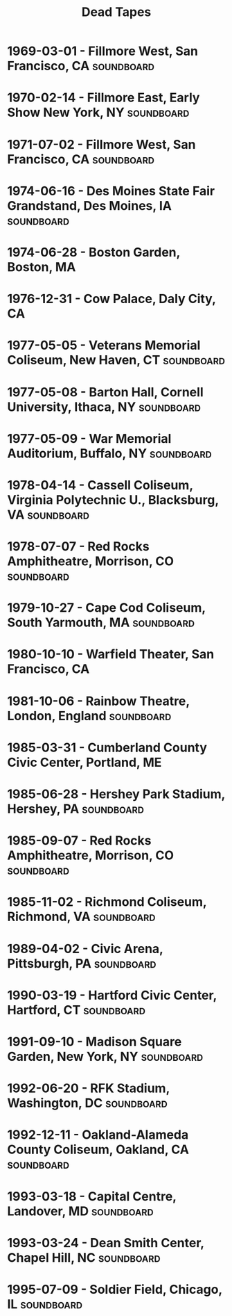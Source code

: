 #+TITLE: Dead Tapes

* 1969-03-01 - Fillmore West, San Francisco, CA                  :soundboard:
    :PROPERTIES:
    :custom_id:           gd-1969-03-01
    :date:                1969-03-01
    :lma_id:              gd69-03-01.sbd.16track.kaplan.4030.sbeok.shnf
    :relisten_source_id:  87997
    :heady_id:            81
    :END:

* 1970-02-14 - Fillmore East, Early Show New York, NY            :soundboard:
    :PROPERTIES:
    :custom_id:           gd-1970-02-14
    :date:                1970-02-14
    :lma_id:              gd1970-02-14.sbd.miller.97644.flac16
    :relisten_source_id:  88556
    :heady_id:            608
    :END:

* 1971-07-02 - Fillmore West, San Francisco, CA                  :soundboard:
    :PROPERTIES:
    :custom_id:           gd-1971-07-02
    :date:                1971-07-02
    :lma_id:              gd71-07-02.sbd.backus.11798.sbeok.shnf
    :relisten_source_id:  89390
    :heady_id:            1088
    :END:

* 1974-06-16 - Des Moines State Fair Grandstand, Des Moines, IA  :soundboard:
    :PROPERTIES:
    :custom_id:           gd-1974-06-16
    :date:                1974-06-16
    :lma_id:              gd74-06-16.sbd.fink.17701.sbeok.shnf
    :relisten_source_id:  90613
    :heady_id:            507
    :END:

* 1974-06-28 - Boston Garden, Boston, MA
    :PROPERTIES:
    :custom_id:           gd-1974-06-28
    :date:                1974-06-28
    :lma_id:              gd74-06-28.moore.weiner.gdADT18.16038.sbeok.shnf
    :relisten_source_id:  90420
    :heady_id:            448
    :END:

* 1976-12-31 - Cow Palace, Daly City, CA
    :PROPERTIES:
    :custom_id:           gd-1976-12-31
    :date:                1976-12-31
    :lma_id:              gd76-12-31.preFM.warner.18524.20760.sbeok.shnf
    :relisten_source_id:  90770
    :heady_id:            46
    :END:

* 1977-05-05 - Veterans Memorial Coliseum, New Haven, CT         :soundboard:
    :PROPERTIES:
    :custom_id:           gd-1977-05-05
    :date:                1977-05-05
    :lma_id:              gd77-05-05.sbd.stephens.8832.sbeok.shnf
    :relisten_source_id:  91169
    :heady_id:            511
    :END:

* 1977-05-08 - Barton Hall, Cornell University, Ithaca, NY       :soundboard:
    :PROPERTIES:
    :custom_id:           gd-1977-05-08
    :date:                1977-05-08
    :lma_id:              gd77-05-08.sbd.hicks.4982.sbeok.shnf
    :relisten_source_id:  90919
    :heady_id:            1
    :END:

* 1977-05-09 - War Memorial Auditorium, Buffalo, NY              :soundboard:
    :PROPERTIES:
    :custom_id:           gd-1977-05-09
    :date:                1977-05-09
    :lma_id:              gd77-05-09.sbd.connor.8304.sbeok.shnf
    :relisten_source_id:  91107
    :heady_id:            25
    :END:

* 1978-04-14 - Cassell Coliseum, Virginia Polytechnic U., Blacksburg, VA :soundboard:
    :PROPERTIES:
    :custom_id:           gd-1978-04-14
    :date:                1978-04-14
    :lma_id:              gd1978-04-14.sbd.miller.83717.sbeok.flac16
    :relisten_source_id:  91504
    :heady_id:            1175
    :END:

* 1978-07-07 - Red Rocks Amphitheatre, Morrison, CO              :soundboard:
    :PROPERTIES:
    :custom_id:           gd-1978-07-07
    :date:                1978-07-07
    :lma_id:              gd78-07-07.sbd.jerugim.293.sbeok.shnf
    :relisten_source_id:  91450
    :heady_id:            101
    :END:

* 1979-10-27 - Cape Cod Coliseum, South Yarmouth, MA             :soundboard:
    :PROPERTIES:
    :custom_id:           gd-1979-10-27
    :date:                1979-10-27
    :lma_id:              gd79-10-27.sbd.clugston.13980.sbeok.shnf
    :relisten_source_id:  91705
    :heady_id:            361
    :END:

* 1980-10-10 - Warfield Theater, San Francisco, CA
    :PROPERTIES:
    :custom_id:           gd-1980-10-10
    :date:                1980-10-10
    :lma_id:              gd1980-10-10.mtx.chappell.sb03.28740.flac16
    :relisten_source_id:  92086
    :heady_id:            145
    :END:

* 1981-10-06 - Rainbow Theatre, London, England                  :soundboard:
    :PROPERTIES:
    :custom_id:           gd-1981-10-06
    :date:                1981-10-06
    :lma_id:              gd1981-10-06.sbd.miller.103627.flac16
    :relisten_source_id:  92894
    :heady_id:            624
    :END:

* 1985-03-31 - Cumberland County Civic Center, Portland, ME
    :PROPERTIES:
    :custom_id:           gd-1985-03-31
    :date:                1985-03-31
    :lma_id:              gd85-03-31.oade.connor.8244.sbeok.shnf
    :relisten_source_id:  95288
    :heady_id:            1337
    :END:

* 1985-06-28 - Hershey Park Stadium, Hershey, PA                 :soundboard:
    :PROPERTIES:
    :custom_id:           gd-1985-06-28
    :date:                1985-06-28
    :lma_id:              gd85-06-28.sbd.lemon2.5822.sbeok.shnf
    :relisten_source_id:  94745
    :heady_id:            238
    :END:

* 1985-09-07 - Red Rocks Amphitheatre, Morrison, CO              :soundboard:
    :PROPERTIES:
    :custom_id:           gd-1985-09-07
    :date:                1985-09-07
    :lma_id:              gd85-09-07.sbd.miller.18102.sbeok.shnf
    :relisten_source_id:  94921
    :heady_id:            219
    :END:

* 1985-11-02 - Richmond Coliseum, Richmond, VA                   :soundboard:
    :PROPERTIES:
    :custom_id:           gd-1985-11-02
    :date:                1985-11-02
    :lma_id:              gd85-11-02.sbd.jim.14604.sbeok.shnf
    :relisten_source_id:  95111
    :heady_id:            690
    :END:

* 1989-04-02 - Civic Arena, Pittsburgh, PA                       :soundboard:
    :PROPERTIES:
    :custom_id:           gd-1989-04-02
    :date:                1989-04-02
    :lma_id:              gd89-04-02.sbd-matrix.mattman.17177.sbeok.shnf
    :relisten_source_id:  97047
    :heady_id:            1275
    :END:

* 1990-03-19 - Hartford Civic Center, Hartford, CT               :soundboard:
    :PROPERTIES:
    :custom_id:           gd-1990-03-19
    :date:                1990-03-19
    :lma_id:              gd90-03-19.prefm-sbd.sacks.1526.sbeok.shnf
    :relisten_source_id:  97968
    :heady_id:            379
    :END:

* 1991-09-10 - Madison Square Garden, New York, NY               :soundboard:
    :PROPERTIES:
    :custom_id:           gd-1991-09-10
    :date:                1991-09-10
    :lma_id:              gd91-09-10.sbd.sacks.511.sbeok.shnf
    :relisten_source_id:  98553
    :heady_id:            325
    :END:

* 1992-06-20 - RFK Stadium, Washington, DC                       :soundboard:
    :PROPERTIES:
    :custom_id:           gd-1992-06-20
    :date:                1992-06-20
    :lma_id:              gd92-06-20.dsbd.gardner.2207.sbefail.shnf
    :relisten_source_id:  98840
    :heady_id:            329
    :END:

* 1992-12-11 - Oakland-Alameda County Coliseum, Oakland, CA      :soundboard:
    :PROPERTIES:
    :custom_id:           gd-1992-12-11
    :date:                1992-12-11
    :lma_id:              gd92-12-11.sbd-2track.scott.9534.sbeok.shnf
    :relisten_source_id:  99158
    :heady_id:            1097
    :END:

* 1993-03-18 - Capital Centre, Landover, MD                      :soundboard:
    :PROPERTIES:
    :custom_id:           gd-1993-03-18
    :date:                1993-03-18
    :lma_id:              gd1993-03-18.dsbd.miller.79070.sbeok.flac16
    :relisten_source_id:  99607
    :heady_id:            1594
    :END:

* 1993-03-24 - Dean Smith Center, Chapel Hill, NC                :soundboard:
    :PROPERTIES:
    :custom_id:           gd-1993-03-24
    :date:                1993-03-24
    :lma_id:              gd93-03-24.sbd.keyser.25664.sbeok.flacf
    :relisten_source_id:  99228
    :heady_id:            96
    :END:

* 1995-07-09 - Soldier Field, Chicago, IL                        :soundboard:
    :PROPERTIES:
    :custom_id:           gd-1995-07-09
    :date:                1995-07-09
    :lma_id:              gd95-07-09.sbd.7233.sbeok.shnf
    :relisten_source_id:  284766
    :heady_id:            198
    :END:
